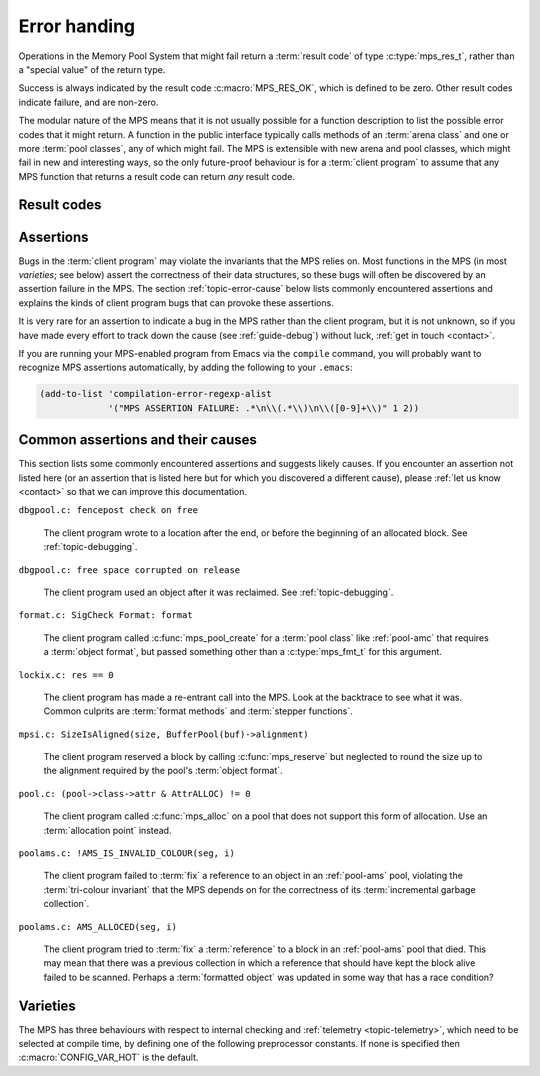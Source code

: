 .. index::
   single: error handling; introduction
   single: result code

.. _topic-error:

Error handing
=============

Operations in the Memory Pool System that might fail return a
:term:`result code` of type :c:type:`mps_res_t`, rather than a
"special value" of the return type.

Success is always indicated by the result code :c:macro:`MPS_RES_OK`,
which is defined to be zero. Other result codes indicate failure, and
are non-zero.

The modular nature of the MPS means that it is not usually possible
for a function description to list the possible error codes that it
might return. A function in the public interface typically calls
methods of an :term:`arena class` and one or more :term:`pool
classes`, any of which might fail. The MPS is extensible with new
arena and pool classes, which might fail in new and interesting ways,
so the only future-proof behaviour is for a :term:`client program` to
assume that any MPS function that returns a result code can return
*any* result code.


.. c:type:: mps_res_t

    The type of :term:`result codes`. It is a
    :term:`transparent alias <transparent type>` for ``int``, provided
    for convenience and clarity.

    A result code indicates the success or failure of an operation,
    along with the reason for failure. As with error numbers in Unix,
    the meaning of a result code depends on the call that returned it.
    Refer to the documentation of the function for the exact meaning
    of each result code.

    The result codes are:

    * :c:macro:`MPS_RES_OK`: operation succeeded.

    * :c:macro:`MPS_RES_FAIL`: operation failed.

    * :c:macro:`MPS_RES_IO`: an input/output error occurred.

    * :c:macro:`MPS_RES_LIMIT`: an internal limitation was exceeded.

    * :c:macro:`MPS_RES_MEMORY`: needed memory could not be obtained.

    * :c:macro:`MPS_RES_RESOURCE`: a needed resource could not be
      obtained.

    * :c:macro:`MPS_RES_UNIMPL`: operation is not implemented.

    * :c:macro:`MPS_RES_COMMIT_LIMIT`: the arena's :term:`commit
      limit` would be exceeded.

    * :c:macro:`MPS_RES_PARAM`: an invalid parameter was passed.



Result codes
------------

.. c:macro:: MPS_RES_COMMIT_LIMIT

    A :term:`result code` indicating that an operation could not be
    completed as requested without exceeding the :term:`commit limit`.

    You need to deallocate something to make more space, or increase
    the commit limit by calling :c:func:`mps_arena_commit_limit_set`.


.. c:macro:: MPS_RES_FAIL

    A :term:`result code` indicating that something went wrong that
    does not fall under the description of any other result code. The
    exact meaning depends on the function that returned this result
    code.


.. c:macro:: MPS_RES_IO

    A :term:`result code` indicating that an input/output error
    occurred. The exact meaning depends on the function that returned
    this result code.


.. c:macro:: MPS_RES_LIMIT

    A :term:`result code` indicating that an operation could not be
    completed as requested because of an internal limitation of the
    MPS. The exact meaning depends on the function that returned this
    result code.


.. c:macro:: MPS_RES_MEMORY

    A :term:`result code` indicating that an operation could not be
    completed because there wasn't enough memory available.

    You need to deallocate something or allow the :term:`garbage
    collector` to reclaim something to free enough memory, or expand
    the :term:`arena` (if you're using an arena for which that does
    not happen automatically).

    .. note::

        Failing to acquire enough memory because the :term:`commit
        limit` would have been exceeded is indicated by returning
        :c:macro:`MPS_RES_COMMIT_LIMIT`, not ``MPS_RES_MEMORY``.

        Running out of :term:`address space` (as might happen in
        :term:`virtual memory` systems) is indicated by returning
        :c:macro:`MPS_RES_RESOURCE`, not ``MPS_RES_MEMORY``.


.. c:macro:: MPS_RES_OK

    A :term:`result code` indicating that an operation succeeded.

    If a function takes an :term:`out parameter` or an :term:`in/out
    parameter`, this parameter will only be updated if
    :c:macro:`MPS_RES_OK` is returned. If any other result code is
    returned, the parameter will be left untouched by the function.

    :c:macro:`MPS_RES_OK` is zero.


.. c:macro:: MPS_RES_PARAM

    A :term:`result code` indicating that an operation could not be
    completed as requested because an invalid parameter was passed to
    the operation. The exact meaning depends on the function that
    returned this result code.


.. c:macro:: MPS_RES_RESOURCE

    A :term:`result code` indicating that an operation could not be
    completed as requested because the MPS could not obtain a needed
    resource. The resource in question depends on the operation.

    Two special cases have their own result codes: when the MPS runs
    out of committed memory, it returns :c:macro:`MPS_RES_MEMORY`, and
    when it cannot proceed without exceeding the :term:`commit limit`,
    it returns :c:macro:`MPS_RES_COMMIT_LIMIT`.

    This result code can be returned when the MPS runs out of
    :term:`virtual memory`. If this happens, you need to reclaim
    memory within your process (as for the result code
    :c:macro:`MPS_RES_MEMORY`), or terminate other processes running
    on the same machine.


.. c:macro:: MPS_RES_UNIMPL

    A :term:`result code` indicating that an operation, or some vital
    part of it, is not implemented.

    This might be returned by functions that are no longer supported,
    or by operations that are included for future expansion, but not
    yet supported.


.. index::
   single: assertion
   single: error handling; assertion

.. _topic-error-assertion:

Assertions
----------

Bugs in the :term:`client program` may violate the invariants that the
MPS relies on. Most functions in the MPS (in most *varieties*; see
below) assert the correctness of their data structures, so these bugs
will often be discovered by an assertion failure in the MPS. The
section :ref:`topic-error-cause` below lists commonly encountered
assertions and explains the kinds of client program bugs that can
provoke these assertions.

It is very rare for an assertion to indicate a bug in the MPS rather
than the client program, but it is not unknown, so if you have made
every effort to track down the cause (see :ref:`guide-debug`) without
luck, :ref:`get in touch <contact>`.

If you are running your MPS-enabled program from Emacs via the
``compile`` command, you will probably want to recognize MPS
assertions automatically, by adding the following to your ``.emacs``:

.. code-block:: scheme

    (add-to-list 'compilation-error-regexp-alist
                 '("MPS ASSERTION FAILURE: .*\n\\(.*\\)\n\\([0-9]+\\)" 1 2))


.. index::
   single: assertion; common causes

.. _topic-error-cause:

Common assertions and their causes
----------------------------------

This section lists some commonly encountered assertions and suggests
likely causes. If you encounter an assertion not listed here (or an
assertion that is listed here but for which you discovered a different
cause), please :ref:`let us know <contact>` so that we can improve
this documentation.


``dbgpool.c: fencepost check on free``

    The client program wrote to a location after the end, or before
    the beginning of an allocated block. See :ref:`topic-debugging`.


``dbgpool.c: free space corrupted on release``

    The client program used an object after it was reclaimed. See
    :ref:`topic-debugging`.


``format.c: SigCheck Format: format``

    The client program called :c:func:`mps_pool_create` for a
    :term:`pool class` like :ref:`pool-amc` that requires a
    :term:`object format`, but passed something other than a
    :c:type:`mps_fmt_t` for this argument.


``lockix.c: res == 0``

    The client program has made a re-entrant call into the MPS. Look
    at the backtrace to see what it was. Common culprits are
    :term:`format methods` and :term:`stepper functions`.


``mpsi.c: SizeIsAligned(size, BufferPool(buf)->alignment)``

    The client program reserved a block by calling
    :c:func:`mps_reserve` but neglected to round the size up to the
    alignment required by the pool's :term:`object format`.


``pool.c: (pool->class->attr & AttrALLOC) != 0``

    The client program called :c:func:`mps_alloc` on a pool that does
    not support this form of allocation. Use an :term:`allocation
    point` instead.


``poolams.c: !AMS_IS_INVALID_COLOUR(seg, i)``

    The client program failed to :term:`fix` a reference to an object
    in an :ref:`pool-ams` pool, violating the :term:`tri-colour
    invariant` that the MPS depends on for the correctness of its
    :term:`incremental garbage collection`.


``poolams.c: AMS_ALLOCED(seg, i)``

    The client program tried to :term:`fix` a :term:`reference` to a
    block in an :ref:`pool-ams` pool that died. This may mean that
    there was a previous collection in which a reference that should
    have kept the block alive failed to be scanned. Perhaps a
    :term:`formatted object` was updated in some way that has a race
    condition?


.. index::
   single: error handling; varieties
   single: variety

Varieties
---------

The MPS has three behaviours with respect to internal checking and
:ref:`telemetry <topic-telemetry>`, which need to be selected at
compile time, by defining one of the following preprocessor
constants. If none is specified then :c:macro:`CONFIG_VAR_HOT` is the
default.


.. index::
   single: cool variety
   single: variety; cool

.. c:macro:: CONFIG_VAR_COOL

    The cool variety is intended for development and testing.

    All functions check the consistency of their data structures and
    may assert, including functions on the :term:`critical path`.

    All events are sent to the :term:`telemetry stream`, including
    events on the :term:`critical path`.


.. index::
   single: hot variety
   single: variety; hot

.. c:macro:: CONFIG_VAR_HOT

    The hot variety is intended for production and deployment.

    Some functions check the consistency of their data structures and
    may assert, namely those not on the :term:`critical path`.

    Some events are sent to the telemetry stream, namely those not on
    the :term:`critical path`.


.. index::
   single: rash variety
   single: variety; rash

.. c:macro:: CONFIG_VAR_RASH

    The rash variety is intended for mature integrations, or for
    developers who like living dangerously.

    No functions check the consistency of their data structures and
    consequently there are no assertions.

    No events are sent to the telemetry stream.
